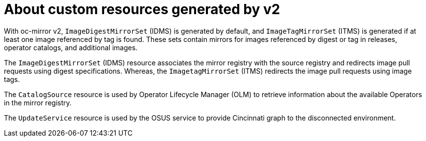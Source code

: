 // Module included in the following assemblies:
//
// * installing/disconnected_install/installing-mirroring-disconnected-v2.adoc
// * updating/updating_a_cluster/updating_disconnected_cluster/mirroring-image-repository.adoc

:_mod-docs-content-type: CONCEPT
[id="oc-mirror-custom-resources-v2_{context}"]
= About custom resources generated by v2

With oc-mirror v2, `ImageDigestMirrorSet` (IDMS) is generated by default, and `ImageTagMirrorSet` (ITMS) is generated if at least one image referenced by tag is found. These sets contain mirrors for images referenced by digest or tag in releases, operator catalogs, and additional images.

The `ImageDigestMirrorSet` (IDMS) resource associates the mirror registry with the source registry and redirects image pull requests using digest specifications. Whereas, the `ImagetagMirrorSet` (ITMS) redirects the image pull requests using image tags. 

The `CatalogSource` resource is used by Operator Lifecycle Manager (OLM) to retrieve information about the available Operators in the mirror registry. 

The `UpdateService` resource is used by the OSUS service to provide Cincinnati graph to the disconnected environment.
